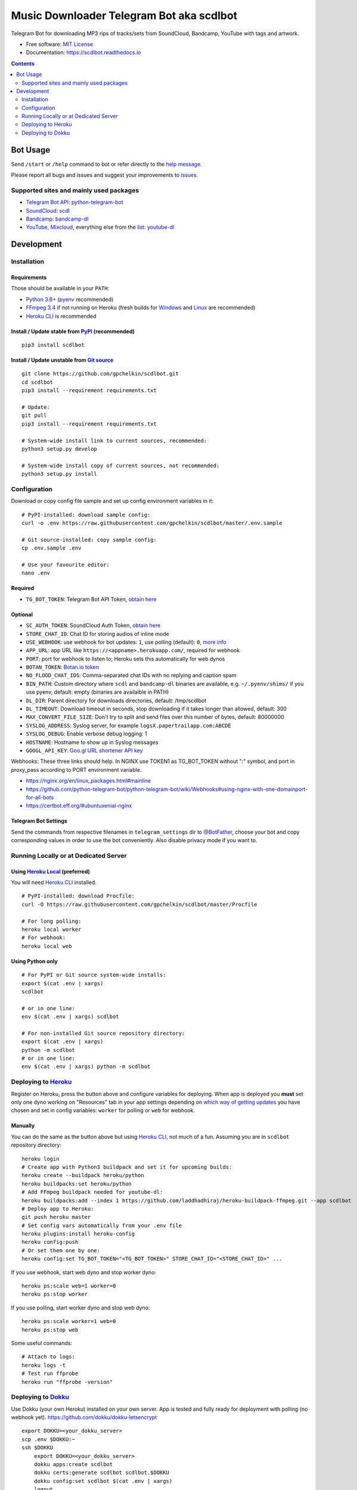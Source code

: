 Music Downloader Telegram Bot aka scdlbot
=========================================


.. image:: https://img.shields.io/badge/Telegram-@scdlbot-blue.svg
        :target: https://t.me/scdlbot
        :alt: Telegram Bot

.. image:: https://travis-ci.com/gpchelkin/scdlbot.svg?branch=master
        :target: https://travis-ci.com/gpchelkin/scdlbot
        :alt: Travis CI Build Status

.. image:: https://github.com/gpchelkin/scdlbot/workflows/Python%20package/badge.svg
        :target: https://github.com/gpchelkin/scdlbot/actions
        :alt: GitHub Actions Status

.. image:: https://img.shields.io/github/license/gpchelkin/scdlbot.svg
        :target: https://raw.githubusercontent.com/gpchelkin/scdlbot/master/LICENSE
        :alt: GitHub License

.. image:: https://readthedocs.org/projects/scdlbot/badge/?version=latest
        :target: https://scdlbot.readthedocs.io/
        :alt: Documentation Status

.. image:: https://img.shields.io/pypi/v/scdlbot.svg
        :target: https://pypi.org/project/scdlbot
        :alt: PyPI Version

.. image:: https://codeclimate.com/github/gpchelkin/scdlbot/badges/issue_count.svg
        :target: https://codeclimate.com/github/gpchelkin/scdlbot
        :alt: Code Climate Issue Count

.. image:: https://api.codacy.com/project/badge/Grade/7dfb6d8e7a094987b303e9283fc7368c
        :target: https://www.codacy.com/app/gpchelkin/scdlbot
        :alt: Codacy Build Status

.. image:: https://codebeat.co/badges/57243b9d-2269-4f31-a35b-6aedd11626d2
        :target: https://codebeat.co/projects/github-com-gpchelkin-scdlbot-master
        :alt: Codebeat Quality

.. image:: https://bettercodehub.com/edge/badge/gpchelkin/scdlbot?branch=master
        :target: https://bettercodehub.com/results/gpchelkin/scdlbot
        :alt: Better Code Hub Compliance

.. image:: https://www.codefactor.io/repository/github/gpchelkin/scdlbot/badge
        :target: https://www.codefactor.io/repository/github/gpchelkin/scdlbot
        :alt: CodeFactor

.. image:: https://static.deepsource.io/deepsource-badge-light.svg
        :target: https://deepsource.io/gh/gpchelkin/scdlbot/
        :alt: DeepSource

Telegram Bot for downloading MP3 rips of tracks/sets from
SoundCloud, Bandcamp, YouTube with tags and artwork.


* Free software: `MIT License <LICENSE>`__
* Documentation: https://scdlbot.readthedocs.io


.. contents:: :depth: 2


Bot Usage
---------

Send ``/start`` or ``/help`` command to bot
or refer directly to the `help message <scdlbot/messages/help.tg.md>`__.

Please report all bugs and issues and suggest your improvements
to `issues <https://github.com/gpchelkin/scdlbot/issues>`__.

Supported sites and mainly used packages
^^^^^^^^^^^^^^^^^^^^^^^^^^^^^^^^^^^^^^^^

-  `Telegram Bot API <https://core.telegram.org/bots/api>`__:
   `python-telegram-bot <https://github.com/python-telegram-bot/python-telegram-bot>`__
-  `SoundCloud <https://soundcloud.com>`__:
   `scdl <https://github.com/flyingrub/scdl>`__
-  `Bandcamp <https://bandcamp.com>`__:
   `bandcamp-dl <https://github.com/iheanyi/bandcamp-dl>`__
-  `YouTube <https://www.youtube.com/>`__,
   `Mixcloud <https://www.mixcloud.com/>`__, everything else from the `list <https://rg3.github.io/youtube-dl/supportedsites.html>`__:
   `youtube-dl <https://rg3.github.io/youtube-dl>`__

Development
-----------

Installation
^^^^^^^^^^^^

Requirements
""""""""""""

Those should be available in your ``PATH``:

-  `Python 3.6+ <https://www.python.org/>`__
   (`pyenv <https://github.com/pyenv/pyenv>`__ recommended)
-  `FFmpeg 3.4 <https://ffmpeg.org/download.html>`__ if not running on Heroku
   (fresh builds for `Windows <https://ffmpeg.zeranoe.com/builds/>`__
   and `Linux <https://johnvansickle.com/ffmpeg/>`__ are recommended)
-  `Heroku CLI <https://cli.heroku.com/>`__ is recommended

Install / Update stable from `PyPI <https://pypi.org/project/scdlbot>`__ (recommended)
""""""""""""""""""""""""""""""""""""""""""""""""""""""""""""""""""""""""""""""""""""""

::

    pip3 install scdlbot

Install / Update unstable from `Git source <https://github.com/gpchelkin/scdlbot>`__
""""""""""""""""""""""""""""""""""""""""""""""""""""""""""""""""""""""""""""""""""""

::

    git clone https://github.com/gpchelkin/scdlbot.git
    cd scdlbot
    pip3 install --requirement requirements.txt

    # Update:
    git pull
    pip3 install --requirement requirements.txt

    # System-wide install link to current sources, recommended:
    python3 setup.py develop

    # System-wide install copy of current sources, not recommended:
    python3 setup.py install

Configuration
^^^^^^^^^^^^^

Download or copy config file sample and set up
config environment variables in it:

::

    # PyPI-installed: download sample config:
    curl -o .env https://raw.githubusercontent.com/gpchelkin/scdlbot/master/.env.sample

    # Git source-installed: copy sample config:
    cp .env.sample .env

    # Use your favourite editor:
    nano .env

Required
""""""""

-  ``TG_BOT_TOKEN``: Telegram Bot API Token, `obtain
   here <https://t.me/BotFather>`__

Optional
""""""""

-  ``SC_AUTH_TOKEN``: SoundCloud Auth Token, `obtain
   here <https://flyingrub.github.io/scdl/>`__
-  ``STORE_CHAT_ID``: Chat ID for storing audios of inline mode
-  ``USE_WEBHOOK``: use webhook for bot updates: ``1``, use polling
   (default): ``0``, `more info <https://core.telegram.org/bots/api#getting-updates>`__
-  ``APP_URL``: app URL like
   ``https://<appname>.herokuapp.com/``, required for webhook
-  ``PORT``: port for webhook to listen to; Heroku sets this automatically
   for web dynos
-  ``BOTAN_TOKEN``: `Botan.io <http://botan.io/>`__
   `token <http://appmetrica.yandex.com/>`__
-  ``NO_FLOOD_CHAT_IDS``: Comma-separated chat IDs with no replying
   and caption spam
-  ``BIN_PATH``: Custom directory where ``scdl`` and ``bandcamp-dl``
   binaries are available, e.g. ``~/.pyenv/shims/`` if you use pyenv,
   default: empty (binaries are availaible in PATH)
-  ``DL_DIR``: Parent directory for downloads directories, default: /tmp/scdlbot
-  ``DL_TIMEOUT``: Download timeout in seconds, stop downloading
   if it takes longer than allowed, default: 300
-  ``MAX_CONVERT_FILE_SIZE``: Don't try to split and send files
   over this number of bytes, default: 80000000
-  ``SYSLOG_ADDRESS``: Syslog server, for example
   ``logsX.papertrailapp.com:ABCDE``
-  ``SYSLOG_DEBUG``: Enable verbose debug logging: 1
-  ``HOSTNAME``: Hostname to show up in Syslog messages
-  ``GOOGL_API_KEY``: `Goo.gl URL shortener <https://goo.gl>`__
   `API key <https://developers.google.com/url-shortener/v1/getting_started#APIKey>`__

Webhooks: These three links should help. In NGINX use TOKEN1 as
TG_BOT_TOKEN without ":" symbol, and port in proxy_pass
according to PORT environment variable.

- https://nginx.org/en/linux_packages.html#mainline
- https://github.com/python-telegram-bot/python-telegram-bot/wiki/Webhooks#using-nginx-with-one-domainport-for-all-bots
- https://certbot.eff.org/#ubuntuxenial-nginx

Telegram Bot Settings
"""""""""""""""""""""

Send the commands from respective filenames in ``telegram_settings`` dir to `@BotFather <https://t.me/BotFather>`__, choose your bot and copy corresponding values in order to use the bot conveniently. Also disable privacy mode if you want to.


Running Locally or at Dedicated Server
^^^^^^^^^^^^^^^^^^^^^^^^^^^^^^^^^^^^^^

Using `Heroku Local <https://devcenter.heroku.com/articles/heroku-local#run-your-app-locally-using-the-heroku-local-command-line-tool>`__ (preferred)
"""""""""""""""""""""""""""""""""""""""""""""""""""""""""""""""""""""""""""""""""""""""""""""""""""""""""""""""""""""""""""""""""""""""""""""""""""""

You will need `Heroku CLI <https://cli.heroku.com/>`__ installed.

::

    # PyPI-installed: download Procfile:
    curl -O https://raw.githubusercontent.com/gpchelkin/scdlbot/master/Procfile

    # For long polling:
    heroku local worker
    # For webhook:
    heroku local web

Using Python only
"""""""""""""""""

::

    # For PyPI or Git source system-wide installs:
    export $(cat .env | xargs)
    scdlbot

    # or in one line:
    env $(cat .env | xargs) scdlbot

    # For non-installed Git source repository directory:
    export $(cat .env | xargs)
    python -m scdlbot
    # or in one line:
    env $(cat .env | xargs) python -m scdlbot


Deploying to `Heroku <https://heroku.com/>`__
^^^^^^^^^^^^^^^^^^^^^^^^^^^^^^^^^^^^^^^^^^^^^

|Deploy|

Register on Heroku, press the button above and
configure variables for deploying.
When app is deployed you **must** set only one dyno working on
"Resources" tab in your app settings depending on `which way of getting
updates <https://core.telegram.org/bots/api#getting-updates>`__ you have
chosen and set in config variables: ``worker`` for polling or ``web``
for webhook.

Manually
""""""""

You can do the same as the button above but using `Heroku
CLI <https://cli.heroku.com/>`__, not much of a fun. Assuming you are in
``scdlbot`` repository directory:

::

    heroku login
    # Create app with Python3 buildpack and set it for upcoming builds:
    heroku create --buildpack heroku/python
    heroku buildpacks:set heroku/python
    # Add FFmpeg buildpack needed for youtube-dl:
    heroku buildpacks:add --index 1 https://github.com/laddhadhiraj/heroku-buildpack-ffmpeg.git --app scdlbot
    # Deploy app to Heroku:
    git push heroku master
    # Set config vars automatically from your .env file
    heroku plugins:install heroku-config
    heroku config:push
    # Or set them one by one:
    heroku config:set TG_BOT_TOKEN="<TG_BOT_TOKEN>" STORE_CHAT_ID="<STORE_CHAT_ID>" ...

If you use webhook, start web dyno and stop worker dyno:

::

    heroku ps:scale web=1 worker=0
    heroku ps:stop worker

If you use polling, start worker dyno and stop web dyno:

::

    heroku ps:scale worker=1 web=0
    heroku ps:stop web

Some useful commands:

::

    # Attach to logs:
    heroku logs -t
    # Test run ffprobe
    heroku run "ffprobe -version"

Deploying to `Dokku <https://github.com/dokku/dokku>`__
^^^^^^^^^^^^^^^^^^^^^^^^^^^^^^^^^^^^^^^^^^^^^^^^^^^^^^^

Use Dokku (your own Heroku) installed on your own server.
App is tested and fully ready for deployment with polling
(no webhook yet).
https://github.com/dokku/dokku-letsencrypt

::

    export DOKKU=<your_dokku_server>
    scp .env $DOKKU:~
    ssh $DOKKU
        export DOKKU=<your_dokku_server>
        dokku apps:create scdlbot
        dokku certs:generate scdlbot scdlbot.$DOKKU
        dokku config:set scdlbot $(cat .env | xargs)
        logout
    git remote add dokku dokku@$DOKKU:scdlbot
    git push dokku master
    ssh $DOKKU
        dokku ps:scale scdlbot worker=1 web=0
        dokku ps:restart scdlbot

.. |Deploy| image:: https://www.herokucdn.com/deploy/button.svg
    :target: https://heroku.com/deploy
